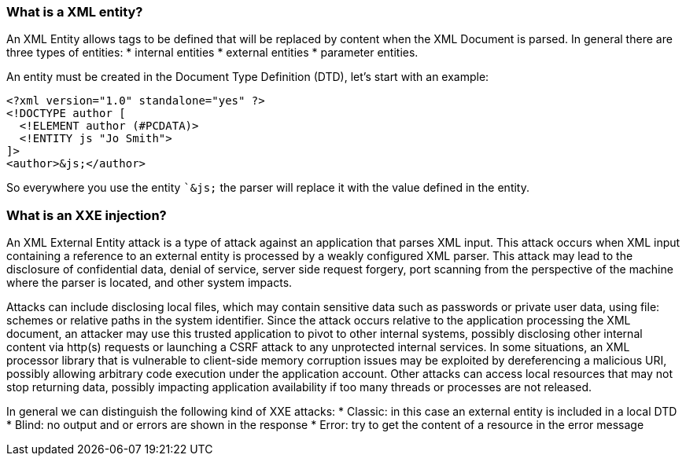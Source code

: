 === What is a XML entity?

An XML Entity allows tags to be defined that will be replaced by content when the XML Document is parsed.
In general there are three types of entities:
* internal entities
* external entities
* parameter entities.

An entity must be created in the Document Type Definition (DTD), let's start with an example:

[source]
----
<?xml version="1.0" standalone="yes" ?>
<!DOCTYPE author [
  <!ELEMENT author (#PCDATA)>
  <!ENTITY js "Jo Smith">
]>
<author>&js;</author>
----

So everywhere you use the entity ``&js;` the parser will replace it with the value defined in the entity.

=== What is an XXE injection?

An XML External Entity attack is a type of attack against an application that parses XML input. This attack occurs when XML input containing a
reference to an external entity is processed by a weakly configured XML parser. This attack may lead to the disclosure of confidential data,
denial of service, server side request forgery, port scanning from the perspective of the machine where the parser is located, and other system impacts.

Attacks can include disclosing local files, which may contain sensitive data such as passwords or private user data, using file: schemes or relative
paths in the system identifier. Since the attack occurs relative to the application processing the XML document, an attacker may use this
trusted application to pivot to other internal systems, possibly disclosing other internal content via http(s) requests or launching a CSRF attack to
any unprotected internal services. In some situations, an XML processor library that is vulnerable to client-side memory corruption issues
may be exploited by dereferencing a malicious URI, possibly allowing arbitrary code execution under the application account. Other attacks can access
local resources that may not stop returning data, possibly impacting application availability if too many threads or processes are not released.

In general we can distinguish the following kind of XXE attacks:
* Classic: in this case an external entity is included in a local DTD
* Blind: no output and or errors are shown in the response
* Error: try to get the content of a resource in the error message